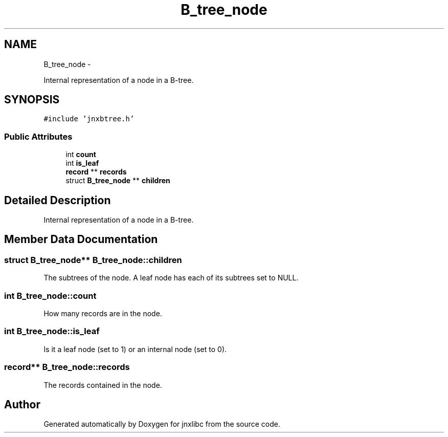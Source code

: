 .TH "B_tree_node" 3 "Mon Apr 7 2014" "jnxlibc" \" -*- nroff -*-
.ad l
.nh
.SH NAME
B_tree_node \- 
.PP
Internal representation of a node in a B-tree\&.  

.SH SYNOPSIS
.br
.PP
.PP
\fC#include 'jnxbtree\&.h'\fP
.SS "Public Attributes"

.in +1c
.ti -1c
.RI "int \fBcount\fP"
.br
.ti -1c
.RI "int \fBis_leaf\fP"
.br
.ti -1c
.RI "\fBrecord\fP ** \fBrecords\fP"
.br
.ti -1c
.RI "struct \fBB_tree_node\fP ** \fBchildren\fP"
.br
.in -1c
.SH "Detailed Description"
.PP 
Internal representation of a node in a B-tree\&. 
.SH "Member Data Documentation"
.PP 
.SS "struct \fBB_tree_node\fP** B_tree_node::children"
The subtrees of the node\&. A leaf node has each of its subtrees set to NULL\&. 
.SS "int B_tree_node::count"
How many records are in the node\&. 
.SS "int B_tree_node::is_leaf"
Is it a leaf node (set to 1) or an internal node (set to 0)\&. 
.SS "\fBrecord\fP** B_tree_node::records"
The records contained in the node\&. 

.SH "Author"
.PP 
Generated automatically by Doxygen for jnxlibc from the source code\&.
